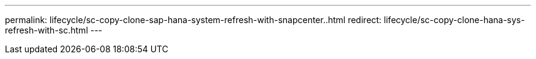 ---
permalink: lifecycle/sc-copy-clone-sap-hana-system-refresh-with-snapcenter..html
redirect: lifecycle/sc-copy-clone-hana-sys-refresh-with-sc.html
---
